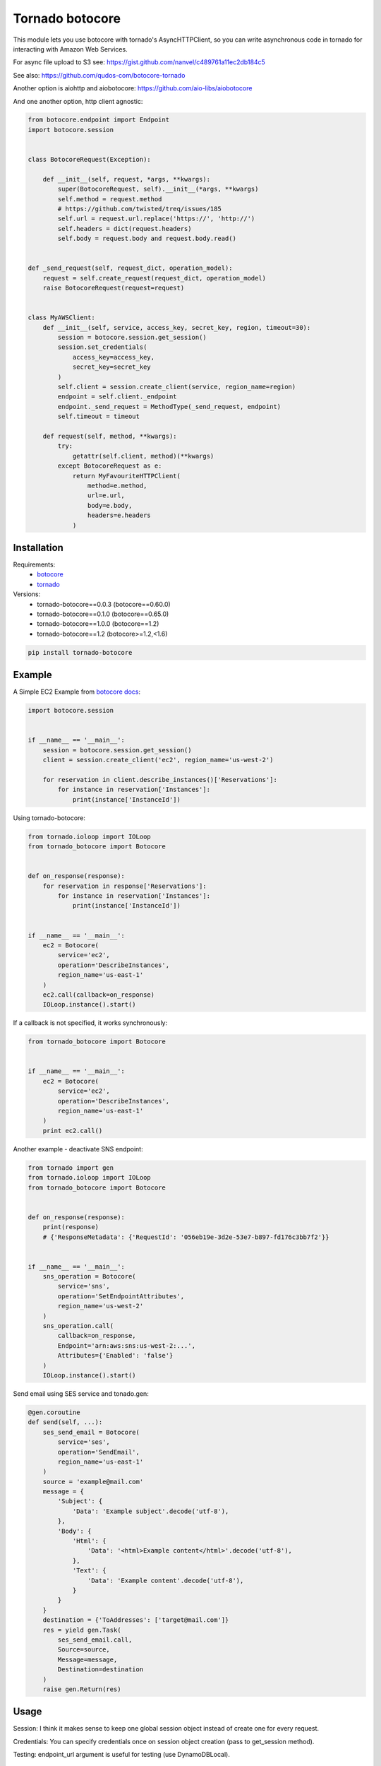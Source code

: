 Tornado botocore
================

This module lets you use botocore with tornado's AsyncHTTPClient, so you can write asynchronous code in tornado for interacting with Amazon Web Services.

For async file upload to S3 see: https://gist.github.com/nanvel/c489761a11ec2db184c5

See also: https://github.com/qudos-com/botocore-tornado

Another option is aiohttp and aiobotocore: https://github.com/aio-libs/aiobotocore

And one another option, http client agnostic:

.. code-block:: python

    from botocore.endpoint import Endpoint
    import botocore.session


    class BotocoreRequest(Exception):

        def __init__(self, request, *args, **kwargs):
            super(BotocoreRequest, self).__init__(*args, **kwargs)
            self.method = request.method
            # https://github.com/twisted/treq/issues/185
            self.url = request.url.replace('https://', 'http://')
            self.headers = dict(request.headers)
            self.body = request.body and request.body.read()


    def _send_request(self, request_dict, operation_model):
        request = self.create_request(request_dict, operation_model)
        raise BotocoreRequest(request=request)


    class MyAWSClient:
        def __init__(self, service, access_key, secret_key, region, timeout=30):
            session = botocore.session.get_session()
            session.set_credentials(
                access_key=access_key,
                secret_key=secret_key
            )
            self.client = session.create_client(service, region_name=region)
            endpoint = self.client._endpoint
            endpoint._send_request = MethodType(_send_request, endpoint)
            self.timeout = timeout

        def request(self, method, **kwargs):
            try:
                getattr(self.client, method)(**kwargs)
            except BotocoreRequest as e:
                return MyFavouriteHTTPClient(
                    method=e.method,
                    url=e.url,
                    body=e.body,
                    headers=e.headers
                )

Installation
------------

Requirements:
    - `botocore <https://github.com/boto/botocore>`__
    - `tornado <https://github.com/tornadoweb/tornado>`__

Versions:
    - tornado-botocore==0.0.3 (botocore==0.60.0)
    - tornado-botocore==0.1.0 (botocore==0.65.0)
    - tornado-botocore==1.0.0 (botocore==1.2)
    - tornado-botocore==1.2 (botocore>=1.2,<1.6)

.. code-block:: bash

    pip install tornado-botocore


Example
-------

A Simple EC2 Example from `botocore docs <http://botocore.readthedocs.org/en/latest/tutorial/ec2_examples.html>`__:

.. code-block:: python

    import botocore.session


    if __name__ == '__main__':
        session = botocore.session.get_session()
        client = session.create_client('ec2', region_name='us-west-2')

        for reservation in client.describe_instances()['Reservations']:
            for instance in reservation['Instances']:
                print(instance['InstanceId'])


Using tornado-botocore:

.. code-block:: python

    from tornado.ioloop import IOLoop
    from tornado_botocore import Botocore


    def on_response(response):
        for reservation in response['Reservations']:
            for instance in reservation['Instances']:
                print(instance['InstanceId'])


    if __name__ == '__main__':
        ec2 = Botocore(
            service='ec2',
            operation='DescribeInstances',
            region_name='us-east-1'
        )
        ec2.call(callback=on_response)
        IOLoop.instance().start()


If a callback is not specified, it works synchronously:

.. code-block:: python

    from tornado_botocore import Botocore


    if __name__ == '__main__':
        ec2 = Botocore(
            service='ec2',
            operation='DescribeInstances',
            region_name='us-east-1'
        )
        print ec2.call()


Another example - deactivate SNS endpoint:

.. code-block:: python

    from tornado import gen
    from tornado.ioloop import IOLoop
    from tornado_botocore import Botocore


    def on_response(response):
        print(response)
        # {'ResponseMetadata': {'RequestId': '056eb19e-3d2e-53e7-b897-fd176c3bb7f2'}}


    if __name__ == '__main__':
        sns_operation = Botocore(
            service='sns',
            operation='SetEndpointAttributes',
            region_name='us-west-2'
        )
        sns_operation.call(
            callback=on_response,
            Endpoint='arn:aws:sns:us-west-2:...',
            Attributes={'Enabled': 'false'}
        )
        IOLoop.instance().start()

Send email using SES service and tonado.gen:

.. code-block:: python

    @gen.coroutine
    def send(self, ...):
        ses_send_email = Botocore(
            service='ses',
            operation='SendEmail',
            region_name='us-east-1'
        )
        source = 'example@mail.com'
        message = {
            'Subject': {
                'Data': 'Example subject'.decode('utf-8'),
            },
            'Body': {
                'Html': {
                    'Data': '<html>Example content</html>'.decode('utf-8'),
                },
                'Text': {
                    'Data': 'Example content'.decode('utf-8'),
                }
            }
        }
        destination = {'ToAddresses': ['target@mail.com']}
        res = yield gen.Task(
            ses_send_email.call,
            Source=source,
            Message=message,
            Destination=destination
        )
        raise gen.Return(res)

Usage
-----

Session: I think it makes sense to keep one global session object instead of create one for every request.

Credentials: You can specify credentials once on session object creation (pass to get_session method).

Testing: endpoint_url argument is useful for testing (use DynamoDBLocal).

Contribute
----------

If you want to contribute to this project, please perform the following steps:

.. code-block:: bash

    # Fork this repository
    # Clone your fork
    $ virtualenv .env --no-site-packages
    $ source .env/bin/activate
    $ pip install -r requirements.txt

    $ git co -b feature_branch master
    # Implement your feature
    $ git add . && git commit
    $ git push -u origin feature_branch
    # Send us a pull request for your feature branch
